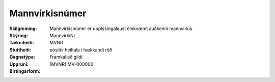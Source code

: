 Mannvirkisnúmer
-------------------

:Skilgreining:
  Mannvirkisnúmer er upplýsingalaust einkvæmt auðkenni mannvirkis

:Skýring:

:Tækniheiti:
  MannvirkiNr

:Stuttheiti:
  MVNR

:Gagnatýpa:
  pósitív heiltala í hækkandi röð 

:Uppruni:
  Framkallað gildi

:Birtingarform:  
  [MVNR] MV-000000